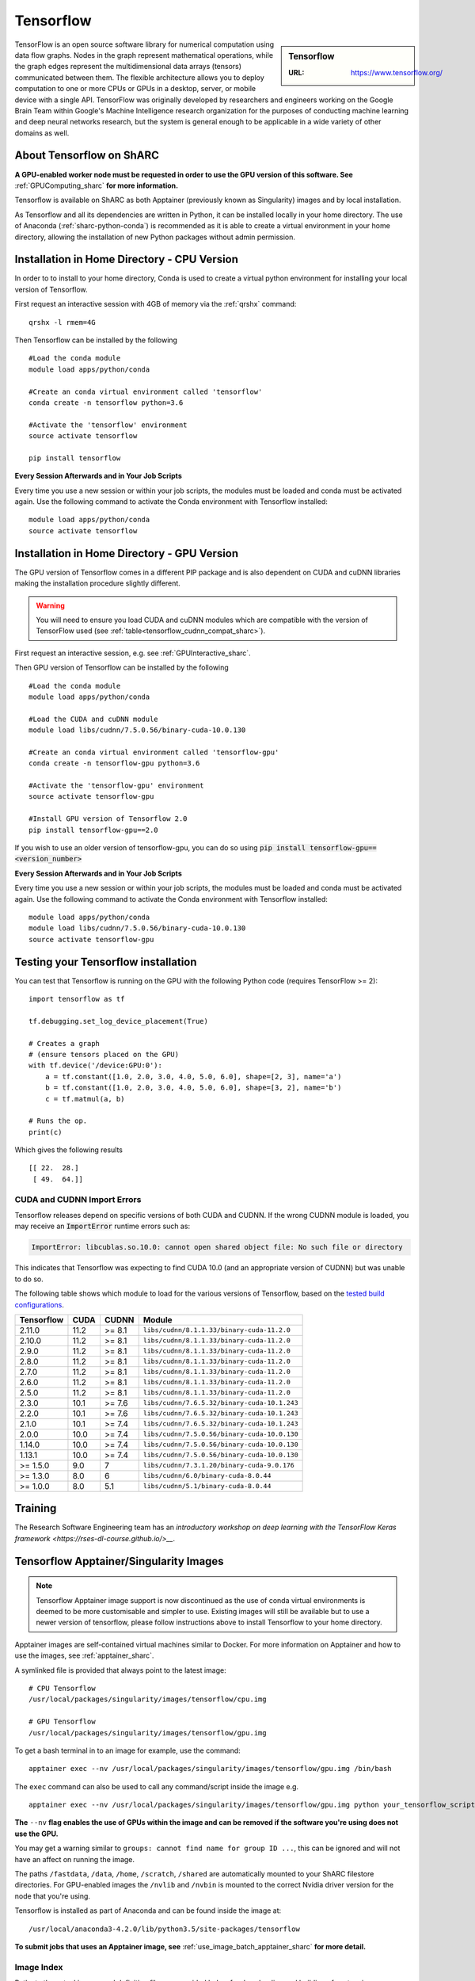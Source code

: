 .. _tensorflow_sharc:

Tensorflow
==========

.. sidebar:: Tensorflow

   :URL: https://www.tensorflow.org/

TensorFlow is an open source software library for numerical computation using data flow graphs. Nodes in the graph represent mathematical operations, while the graph edges represent the multidimensional data arrays (tensors) communicated between them. The flexible architecture allows you to deploy computation to one or more CPUs or GPUs in a desktop, server, or mobile device with a single API. TensorFlow was originally developed by researchers and engineers working on the Google Brain Team within Google's Machine Intelligence research organization for the purposes of conducting machine learning and deep neural networks research, but the system is general enough to be applicable in a wide variety of other domains as well.

About Tensorflow on ShARC
-------------------------

**A GPU-enabled worker node must be requested in order to use the GPU version of this software. See** :ref:`GPUComputing_sharc` **for more information.**

Tensorflow is available on ShARC as both Apptainer (previously known as Singularity) images and by local installation.

As Tensorflow and all its dependencies are written in Python, it can be installed locally in your home directory. The use of Anaconda (:ref:`sharc-python-conda`) is recommended as it is able to create a virtual environment in your home directory, allowing the installation of new Python packages without admin permission.

Installation in Home Directory - CPU Version
--------------------------------------------

In order to to install to your home directory, Conda is used to create a virtual python environment for installing your local version of Tensorflow.

First request an interactive session with 4GB of memory via the :ref:`qrshx` command: ::

	qrshx -l rmem=4G

Then Tensorflow can be installed by the following ::

  #Load the conda module
  module load apps/python/conda

  #Create an conda virtual environment called 'tensorflow'
  conda create -n tensorflow python=3.6

  #Activate the 'tensorflow' environment
  source activate tensorflow

  pip install tensorflow


**Every Session Afterwards and in Your Job Scripts**

Every time you use a new session or within your job scripts, the modules must be loaded and conda must be activated again. Use the following command to activate the Conda environment with Tensorflow installed: ::

  module load apps/python/conda
  source activate tensorflow


Installation in Home Directory - GPU Version
--------------------------------------------

The GPU version of Tensorflow comes in a different PIP package and is also dependent on CUDA and cuDNN libraries making the installation procedure slightly different.

.. warning::
   You will need to ensure you load CUDA and cuDNN modules which are compatible with the version of TensorFlow used (see :ref:`table<tensorflow_cudnn_compat_sharc>`).


First request an interactive session, e.g. see :ref:`GPUInteractive_sharc`.

Then GPU version of Tensorflow can be installed by the following ::

  #Load the conda module
  module load apps/python/conda

  #Load the CUDA and cuDNN module
  module load libs/cudnn/7.5.0.56/binary-cuda-10.0.130

  #Create an conda virtual environment called 'tensorflow-gpu'
  conda create -n tensorflow-gpu python=3.6

  #Activate the 'tensorflow-gpu' environment
  source activate tensorflow-gpu

  #Install GPU version of Tensorflow 2.0
  pip install tensorflow-gpu==2.0

If you wish to use an older version of tensorflow-gpu, you can do so using :code:`pip install tensorflow-gpu==<version_number>`
   
**Every Session Afterwards and in Your Job Scripts**

Every time you use a new session or within your job scripts, the modules must be loaded and conda must be activated again. Use the following command to activate the Conda environment with Tensorflow installed: ::

  module load apps/python/conda
  module load libs/cudnn/7.5.0.56/binary-cuda-10.0.130
  source activate tensorflow-gpu


Testing your Tensorflow installation
------------------------------------

You can test that Tensorflow is running on the GPU with the following Python code
(requires TensorFlow >= 2): ::

   import tensorflow as tf

   tf.debugging.set_log_device_placement(True)

   # Creates a graph
   # (ensure tensors placed on the GPU)
   with tf.device('/device:GPU:0'):
       a = tf.constant([1.0, 2.0, 3.0, 4.0, 5.0, 6.0], shape=[2, 3], name='a')
       b = tf.constant([1.0, 2.0, 3.0, 4.0, 5.0, 6.0], shape=[3, 2], name='b')
       c = tf.matmul(a, b)

   # Runs the op.
   print(c)

Which gives the following results ::

	[[ 22.  28.]
	 [ 49.  64.]]

CUDA and CUDNN Import Errors
^^^^^^^^^^^^^^^^^^^^^^^^^^^^

Tensorflow releases depend on specific versions of both CUDA and CUDNN. If the wrong CUDNN module is loaded, you may receive an :code:`ImportError` runtime errors such as: 

.. code-block:: python

   ImportError: libcublas.so.10.0: cannot open shared object file: No such file or directory


This indicates that Tensorflow was expecting to find CUDA 10.0 (and an appropriate version of CUDNN) but was unable to do so.

The following table shows which module to load for the various versions of Tensorflow, based on the `tested build configurations <https://www.tensorflow.org/install/source#linux>`_. 

.. _tensorflow_cudnn_compat_sharc:

+------------+------+--------+----------------------------------------------+
| Tensorflow | CUDA | CUDNN  | Module                                       |
+============+======+========+==============================================+
| 2.11.0     | 11.2 | >= 8.1 | ``libs/cudnn/8.1.1.33/binary-cuda-11.2.0``   |
+------------+------+--------+----------------------------------------------+
| 2.10.0     | 11.2 | >= 8.1 | ``libs/cudnn/8.1.1.33/binary-cuda-11.2.0``   |
+------------+------+--------+----------------------------------------------+
| 2.9.0      | 11.2 | >= 8.1 | ``libs/cudnn/8.1.1.33/binary-cuda-11.2.0``   |
+------------+------+--------+----------------------------------------------+
| 2.8.0      | 11.2 | >= 8.1 | ``libs/cudnn/8.1.1.33/binary-cuda-11.2.0``   |
+------------+------+--------+----------------------------------------------+
| 2.7.0      | 11.2 | >= 8.1 | ``libs/cudnn/8.1.1.33/binary-cuda-11.2.0``   |
+------------+------+--------+----------------------------------------------+
| 2.6.0      | 11.2 | >= 8.1 | ``libs/cudnn/8.1.1.33/binary-cuda-11.2.0``   |
+------------+------+--------+----------------------------------------------+
| 2.5.0      | 11.2 | >= 8.1 | ``libs/cudnn/8.1.1.33/binary-cuda-11.2.0``   |
+------------+------+--------+----------------------------------------------+
| 2.3.0      | 10.1 | >= 7.6 | ``libs/cudnn/7.6.5.32/binary-cuda-10.1.243`` |
+------------+------+--------+----------------------------------------------+
| 2.2.0      | 10.1 | >= 7.6 | ``libs/cudnn/7.6.5.32/binary-cuda-10.1.243`` |
+------------+------+--------+----------------------------------------------+
| 2.1.0      | 10.1 | >= 7.4 | ``libs/cudnn/7.6.5.32/binary-cuda-10.1.243`` |
+------------+------+--------+----------------------------------------------+
| 2.0.0      | 10.0 | >= 7.4 | ``libs/cudnn/7.5.0.56/binary-cuda-10.0.130`` |
+------------+------+--------+----------------------------------------------+
| 1.14.0     | 10.0 | >= 7.4 | ``libs/cudnn/7.5.0.56/binary-cuda-10.0.130`` |
+------------+------+--------+----------------------------------------------+
| 1.13.1     | 10.0 | >= 7.4 | ``libs/cudnn/7.5.0.56/binary-cuda-10.0.130`` |
+------------+------+--------+----------------------------------------------+
| >= 1.5.0   | 9.0  | 7      | ``libs/cudnn/7.3.1.20/binary-cuda-9.0.176``  |
+------------+------+--------+----------------------------------------------+
| >= 1.3.0   | 8.0  | 6      | ``libs/cudnn/6.0/binary-cuda-8.0.44``        |
+------------+------+--------+----------------------------------------------+
| >= 1.0.0   | 8.0  | 5.1    | ``libs/cudnn/5.1/binary-cuda-8.0.44``        |
+------------+------+--------+----------------------------------------------+

Training
--------

The Research Software Engineering team has an `introductory workshop on deep learning with the TensorFlow Keras framework <https://rses-dl-course.github.io/>__`.

Tensorflow Apptainer/Singularity Images
---------------------------------------

.. note::
 Tensorflow Apptainer image support is now discontinued as the use of conda virtual environments is deemed to be more customisable and simpler to use. Existing images will still be available but to use a newer version of tensorflow, please follow instructions above to install Tensorflow to your home directory.

Apptainer images are self-contained virtual machines similar to Docker. For more information on Apptainer and how to use the images, see :ref:`apptainer_sharc`.

A symlinked file is provided that always point to the latest image:  ::

 # CPU Tensorflow
 /usr/local/packages/singularity/images/tensorflow/cpu.img

 # GPU Tensorflow
 /usr/local/packages/singularity/images/tensorflow/gpu.img

To get a bash terminal in to an image for example, use the command: ::

 apptainer exec --nv /usr/local/packages/singularity/images/tensorflow/gpu.img /bin/bash

The ``exec`` command can also be used to call any command/script inside the image e.g. ::

 apptainer exec --nv /usr/local/packages/singularity/images/tensorflow/gpu.img python your_tensorflow_script.py

**The** ``--nv`` **flag enables the use of GPUs within the image and can be removed if the software you're using does not use the GPU.**

You may get a warning similar to ``groups: cannot find name for group ID ...``, this can be ignored and will not have an affect on running the image.

The paths ``/fastdata``, ``/data``, ``/home``, ``/scratch``, ``/shared`` are automatically mounted to your ShARC filestore directories. For GPU-enabled images the ``/nvlib`` and ``/nvbin`` is mounted to the correct Nvidia driver version for the node that you're using.

Tensorflow is installed as part of Anaconda and can be found inside the image at: ::

 /usr/local/anaconda3-4.2.0/lib/python3.5/site-packages/tensorflow


**To submit jobs that uses an Apptainer image, see** :ref:`use_image_batch_apptainer_sharc` **for more detail.**

Image Index
^^^^^^^^^^^

Paths to the actual images and definition files are provided below for downloading and building of custom images.

* Shortcut to Latest Image
   * CPU
       * ``/usr/local/packages/singularity/images/tensorflow/cpu.img``
   * GPU
       * ``/usr/local/packages/singularity/images/tensorflow/gpu.img``
* CPU Images
   * Latest: 1.9.0-CPU-Ubuntu16.04-Anaconda3.4.2.0.simg (GCC 5.4.0, Python 3.5)
       * Path: ``/usr/local/packages/singularity/images/tensorflow/1.9.0-CPU-Ubuntu16.04-Anaconda3.4.2.0.simg``
   * 1.5.0-CPU-Ubuntu16.04-Anaconda3.4.2.0.img (GCC 5.4.0, Python 3.5)
       * Path: ``/usr/local/packages/singularity/images/tensorflow/1.5.0-CPU-Ubuntu16.04-Anaconda3.4.2.0.img``
   * 1.0.1-CPU-Ubuntu16.04-Anaconda3.4.2.0.img (GCC 5.4.0, Python 3.5)
       * Path: ``/usr/local/packages/singularity/images/tensorflow/1.0.1-CPU-Ubuntu16.04-Anaconda3.4.2.0.img``
* GPU Images
   * Latest: 1.9.0-GPU-Ubuntu16.04-Anaconda3.4.2.0-CUDA9-cudNN7.simg (GCC 5.4.0, Python 3.5)
       * Path: ``/usr/local/packages/singularity/images/tensorflow/1.9.0-GPU-Ubuntu16.04-Anaconda3.4.2.0-CUDA9-cudNN7.simg``
   * 1.5.0-GPU-Ubuntu16.04-Anaconda3.4.2.0-CUDA9-cudNN7.img (GCC 5.4.0, Python 3.5)
       * Path: ``/usr/local/packages/singularity/images/tensorflow/1.5.0-GPU-Ubuntu16.04-Anaconda3.4.2.0-CUDA9-cudNN7.img``
   * 1.0.1-GPU-Ubuntu16.04-Anaconda3.4.2.0-CUDA8-cudNN5.0.img (GCC 5.4.0, Python 3.5)
       * Path: ``/usr/local/packages/singularity/images/tensorflow/1.0.1-GPU-Ubuntu16.04-Anaconda3.4.2.0-CUDA8-cudNN5.0.img``

